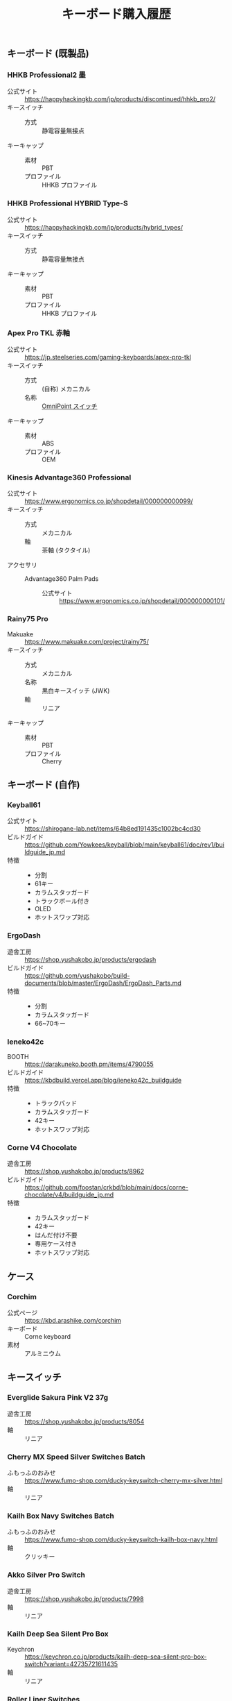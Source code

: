 #+title: キーボード購入履歴
#+draft: false

** キーボード (既製品)

*** HHKB Professional2 墨

+ 公式サイト :: https://happyhackingkb.com/jp/products/discontinued/hhkb_pro2/
+ キースイッチ ::
  + 方式 :: 静電容量無接点
+ キーキャップ ::
  + 素材 :: PBT
  + プロファイル :: HHKB プロファイル

*** HHKB Professional HYBRID Type-S

+ 公式サイト :: https://happyhackingkb.com/jp/products/hybrid_types/
+ キースイッチ ::
  + 方式 :: 静電容量無接点
+ キーキャップ ::
  + 素材 :: PBT
  + プロファイル :: HHKB プロファイル

*** Apex Pro TKL 赤軸

+ 公式サイト :: https://jp.steelseries.com/gaming-keyboards/apex-pro-tkl
+ キースイッチ ::
  + 方式 :: (自称) メカニカル
  + 名称 :: [[https://jp.steelseries.com/innovation/omnipoint-switches][OmniPoint スイッチ]]
+ キーキャップ ::
  + 素材 :: ABS
  + プロファイル :: OEM

*** Kinesis Advantage360 Professional

+ 公式サイト :: https://www.ergonomics.co.jp/shopdetail/000000000099/
+ キースイッチ ::
  + 方式 :: メカニカル
  + 軸 :: 茶軸 (タクタイル)
+ アクセサリ ::
  + Advantage360 Palm Pads ::
    + 公式サイト :: https://www.ergonomics.co.jp/shopdetail/000000000101/

*** Rainy75 Pro

+ Makuake :: https://www.makuake.com/project/rainy75/
+ キースイッチ ::
  + 方式 :: メカニカル
  + 名称 :: 黒白キースイッチ (JWK)
  + 軸 :: リニア
+ キーキャップ ::
  + 素材 :: PBT
  + プロファイル :: Cherry

** キーボード (自作)

*** Keyball61

+ 公式サイト :: https://shirogane-lab.net/items/64b8ed191435c1002bc4cd30
+ ビルドガイド :: https://github.com/Yowkees/keyball/blob/main/keyball61/doc/rev1/buildguide_jp.md
+ 特徴 ::
  + 分割
  + 61キー
  + カラムスタッガード
  + トラックボール付き
  + OLED
  + ホットスワップ対応

*** ErgoDash

+ 遊舎工房 :: https://shop.yushakobo.jp/products/ergodash
+ ビルドガイド :: https://github.com/yushakobo/build-documents/blob/master/ErgoDash/ErgoDash_Parts.md
+ 特徴 ::
  + 分割
  + カラムスタッガード
  + 66~70キー

*** leneko42c

+ BOOTH :: https://darakuneko.booth.pm/items/4790055
+ ビルドガイド :: https://kbdbuild.vercel.app/blog/ieneko42c_buildguide
+ 特徴 ::
  + トラックパッド
  + カラムスタッガード
  + 42キー
  + ホットスワップ対応

*** Corne V4 Chocolate

+ 遊舎工房 :: https://shop.yushakobo.jp/products/8962
+ ビルドガイド :: https://github.com/foostan/crkbd/blob/main/docs/corne-chocolate/v4/buildguide_jp.md
+ 特徴 ::
  + カラムスタッガード
  + 42キー
  + はんだ付け不要
  + 専用ケース付き
  + ホットスワップ対応

** ケース

*** Corchim

+ 公式ページ :: https://kbd.arashike.com/corchim
+ キーボード :: Corne keyboard
+ 素材 :: アルミニウム

** キースイッチ

*** Everglide Sakura Pink V2 37g

+ 遊舎工房 :: https://shop.yushakobo.jp/products/8054
+ 軸 :: リニア

*** Cherry MX Speed Silver Switches Batch

+ ふもっふのおみせ :: https://www.fumo-shop.com/ducky-keyswitch-cherry-mx-silver.html
+ 軸 :: リニア

*** Kailh Box Navy Switches Batch

+ ふもっふのおみせ :: https://www.fumo-shop.com/ducky-keyswitch-kailh-box-navy.html
+ 軸 :: クリッキー

*** Akko Silver Pro Switch

+ 遊舎工房 :: https://shop.yushakobo.jp/products/7998
+ 軸 :: リニア

*** Kailh Deep Sea Silent Pro Box

+ Keychron :: https://keychron.co.jp/products/kailh-deep-sea-silent-pro-box-switch?variant=42735721611435
+ 軸 :: リニア

*** Roller Liner Switches

+ 遊舎工房 :: https://shop.yushakobo.jp/products/9174
+ 軸 :: リニア

*** WS POM+

+ 遊舎工房 :: https://shop.yushakobo.jp/products/9033
+ 軸 :: リニア

** キーキャップ

*** Acid Caps "Standard" Gray on White

+ BOOTH :: https://booth.pm/ja/items/4450974
+ 素材 :: PBT
+ プロファイル :: Cherry
+ 印字方式 :: 昇華印刷

*** Herb Garden Keycap Set

+ 遊舎工房 :: https://shop.yushakobo.jp/products/5684
+ 素材 :: PBT
+ プロファイル :: OSA
+ 印字方式 :: ダブルショット

*** QX Carmine Cloud Keycapset

+ 遊舎工房 :: https://shop.yushakobo.jp/products/6969
+ 素材 :: PBT
+ プロファイル :: Cherry
+ 印字方式 :: 昇華印刷

*** Acid Caps "Collection" soap bubble

+ BOOTH :: https://salicylic-acid3.booth.pm/items/5178536
+ 素材 :: PBT
+ プロファイル :: Cherry
+ 印字方式 :: 昇華印刷

*** XVX Skyline R2 - Low Profile PBT Double-shot Keycap BOW

+ XVX :: https://www.xvxchannel.com/products/xvx-skyline-r2?_pos=1
+ 素材 :: PBT
+ プロファイル :: Low Profile (Uniform profile)
+ 印字方式 :: ダブルショット
